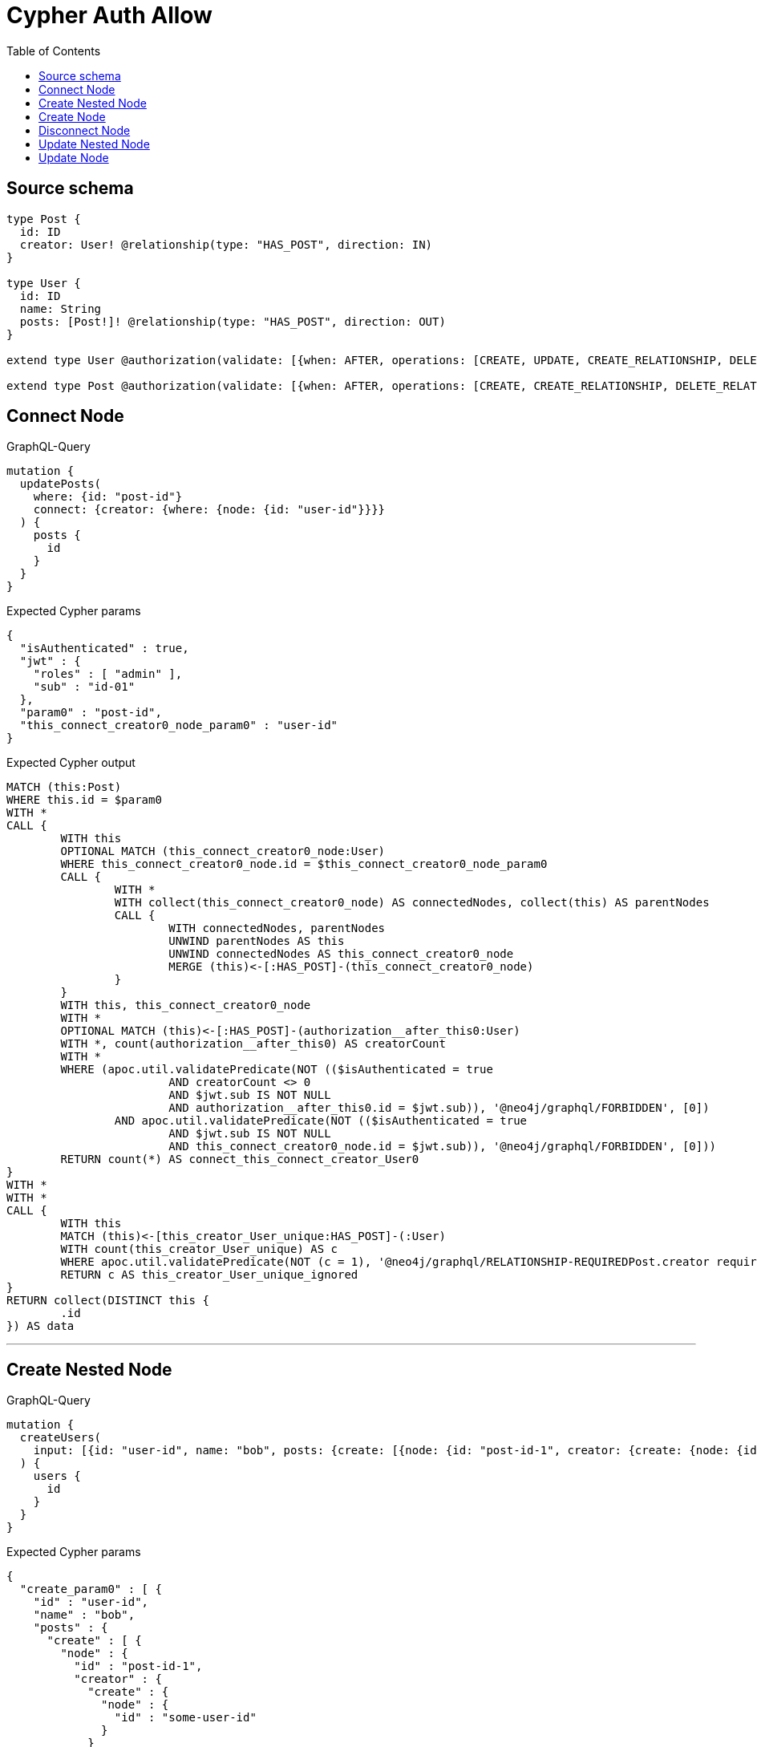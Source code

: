 :toc:

= Cypher Auth Allow

== Source schema

[source,graphql,schema=true]
----
type Post {
  id: ID
  creator: User! @relationship(type: "HAS_POST", direction: IN)
}

type User {
  id: ID
  name: String
  posts: [Post!]! @relationship(type: "HAS_POST", direction: OUT)
}

extend type User @authorization(validate: [{when: AFTER, operations: [CREATE, UPDATE, CREATE_RELATIONSHIP, DELETE_RELATIONSHIP], where: {node: {id: "$jwt.sub"}}}])

extend type Post @authorization(validate: [{when: AFTER, operations: [CREATE, CREATE_RELATIONSHIP, DELETE_RELATIONSHIP], where: {node: {creator: {id: "$jwt.sub"}}}}])
----

== Connect Node

.GraphQL-Query
[source,graphql]
----
mutation {
  updatePosts(
    where: {id: "post-id"}
    connect: {creator: {where: {node: {id: "user-id"}}}}
  ) {
    posts {
      id
    }
  }
}
----

.Expected Cypher params
[source,json]
----
{
  "isAuthenticated" : true,
  "jwt" : {
    "roles" : [ "admin" ],
    "sub" : "id-01"
  },
  "param0" : "post-id",
  "this_connect_creator0_node_param0" : "user-id"
}
----

.Expected Cypher output
[source,cypher]
----
MATCH (this:Post)
WHERE this.id = $param0
WITH *
CALL {
	WITH this
	OPTIONAL MATCH (this_connect_creator0_node:User)
	WHERE this_connect_creator0_node.id = $this_connect_creator0_node_param0
	CALL {
		WITH *
		WITH collect(this_connect_creator0_node) AS connectedNodes, collect(this) AS parentNodes
		CALL {
			WITH connectedNodes, parentNodes
			UNWIND parentNodes AS this
			UNWIND connectedNodes AS this_connect_creator0_node
			MERGE (this)<-[:HAS_POST]-(this_connect_creator0_node)
		}
	}
	WITH this, this_connect_creator0_node
	WITH *
	OPTIONAL MATCH (this)<-[:HAS_POST]-(authorization__after_this0:User)
	WITH *, count(authorization__after_this0) AS creatorCount
	WITH *
	WHERE (apoc.util.validatePredicate(NOT (($isAuthenticated = true
			AND creatorCount <> 0
			AND $jwt.sub IS NOT NULL
			AND authorization__after_this0.id = $jwt.sub)), '@neo4j/graphql/FORBIDDEN', [0])
		AND apoc.util.validatePredicate(NOT (($isAuthenticated = true
			AND $jwt.sub IS NOT NULL
			AND this_connect_creator0_node.id = $jwt.sub)), '@neo4j/graphql/FORBIDDEN', [0]))
	RETURN count(*) AS connect_this_connect_creator_User0
}
WITH *
WITH *
CALL {
	WITH this
	MATCH (this)<-[this_creator_User_unique:HAS_POST]-(:User)
	WITH count(this_creator_User_unique) AS c
	WHERE apoc.util.validatePredicate(NOT (c = 1), '@neo4j/graphql/RELATIONSHIP-REQUIREDPost.creator required exactly once', [0])
	RETURN c AS this_creator_User_unique_ignored
}
RETURN collect(DISTINCT this {
	.id
}) AS data
----

'''

== Create Nested Node

.GraphQL-Query
[source,graphql]
----
mutation {
  createUsers(
    input: [{id: "user-id", name: "bob", posts: {create: [{node: {id: "post-id-1", creator: {create: {node: {id: "some-user-id"}}}}}]}}]
  ) {
    users {
      id
    }
  }
}
----

.Expected Cypher params
[source,json]
----
{
  "create_param0" : [ {
    "id" : "user-id",
    "name" : "bob",
    "posts" : {
      "create" : [ {
        "node" : {
          "id" : "post-id-1",
          "creator" : {
            "create" : {
              "node" : {
                "id" : "some-user-id"
              }
            }
          }
        }
      } ]
    }
  } ],
  "isAuthenticated" : true,
  "jwt" : {
    "roles" : [ "admin" ],
    "sub" : "id-01"
  }
}
----

.Expected Cypher output
[source,cypher]
----
UNWIND $create_param0 AS create_var0
CALL {
	WITH create_var0
	CREATE (create_this1:User)
	SET create_this1.id = create_var0.id, create_this1.name = create_var0.name
	WITH create_this1, create_var0
	CALL {
		WITH create_this1, create_var0
		UNWIND create_var0.posts.create AS create_var2
		WITH create_var2.node AS create_var3, create_var2.edge AS create_var4, create_this1
		CREATE (create_this5:Post)
		SET create_this5.id = create_var3.id
		MERGE (create_this1)-[create_this6:HAS_POST]->(create_this5)
		WITH create_this5, create_var3
		CALL {
			WITH create_this5, create_var3
			UNWIND create_var3.creator.create AS create_var7
			WITH create_var7.node AS create_var8, create_var7.edge AS create_var9, create_this5
			CREATE (create_this10:User)
			SET create_this10.id = create_var8.id
			MERGE (create_this5)<-[create_this11:HAS_POST]-(create_this10)
			WITH *
			WHERE apoc.util.validatePredicate(NOT (($isAuthenticated = true
				AND $jwt.sub IS NOT NULL
				AND create_this10.id = $jwt.sub)), '@neo4j/graphql/FORBIDDEN', [0])
			RETURN collect(NULL) AS create_var12
		}
		WITH *
		OPTIONAL MATCH (create_this5)<-[:HAS_POST]-(create_this13:User)
		WITH *, count(create_this13) AS creatorCount
		WITH *
		WHERE apoc.util.validatePredicate(NOT (($isAuthenticated = true
			AND creatorCount <> 0
			AND $jwt.sub IS NOT NULL
			AND create_this13.id = $jwt.sub)), '@neo4j/graphql/FORBIDDEN', [0])
		WITH create_this5
		CALL {
			WITH create_this5
			MATCH (create_this5)<-[create_this5_creator_User_unique:HAS_POST]-(:User)
			WITH count(create_this5_creator_User_unique) AS c
			WHERE apoc.util.validatePredicate(NOT (c = 1), '@neo4j/graphql/RELATIONSHIP-REQUIREDPost.creator required exactly once', [0])
			RETURN c AS create_this5_creator_User_unique_ignored
		}
		RETURN collect(NULL) AS create_var14
	}
	WITH *
	WHERE apoc.util.validatePredicate(NOT (($isAuthenticated = true
		AND $jwt.sub IS NOT NULL
		AND create_this1.id = $jwt.sub)), '@neo4j/graphql/FORBIDDEN', [0])
	RETURN create_this1
}
RETURN collect(create_this1 {
	.id
}) AS data
----

'''

== Create Node

.GraphQL-Query
[source,graphql]
----
mutation {
  createUsers(input: [{id: "user-id", name: "bob"}]) {
    users {
      id
    }
  }
}
----

.Expected Cypher params
[source,json]
----
{
  "create_param0" : [ {
    "id" : "user-id",
    "name" : "bob"
  } ],
  "isAuthenticated" : true,
  "jwt" : {
    "roles" : [ "admin" ],
    "sub" : "id-01"
  }
}
----

.Expected Cypher output
[source,cypher]
----
UNWIND $create_param0 AS create_var0
CALL {
	WITH create_var0
	CREATE (create_this1:User)
	SET create_this1.id = create_var0.id, create_this1.name = create_var0.name
	WITH *
	WHERE apoc.util.validatePredicate(NOT (($isAuthenticated = true
		AND $jwt.sub IS NOT NULL
		AND create_this1.id = $jwt.sub)), '@neo4j/graphql/FORBIDDEN', [0])
	RETURN create_this1
}
RETURN collect(create_this1 {
	.id
}) AS data
----

'''

== Disconnect Node

.GraphQL-Query
[source,graphql]
----
mutation {
  updatePosts(
    where: {id: "post-id"}
    disconnect: {creator: {where: {node: {id: "user-id"}}}}
  ) {
    posts {
      id
    }
  }
}
----

.Expected Cypher params
[source,json]
----
{
  "isAuthenticated" : true,
  "jwt" : {
    "roles" : [ "admin" ],
    "sub" : "id-01"
  },
  "param0" : "post-id",
  "updatePosts" : {
    "args" : {
      "disconnect" : {
        "creator" : {
          "where" : {
            "node" : {
              "id" : "user-id"
            }
          }
        }
      }
    }
  },
  "updatePosts_args_disconnect_creator_where_User_this_disconnect_creator0param0" : "user-id"
}
----

.Expected Cypher output
[source,cypher]
----
MATCH (this:Post)
WHERE this.id = $param0
WITH this
CALL {
	WITH this
	OPTIONAL MATCH (this)<-[this_disconnect_creator0_rel:HAS_POST]-(this_disconnect_creator0:User)
	WHERE this_disconnect_creator0.id = $updatePosts_args_disconnect_creator_where_User_this_disconnect_creator0param0
	CALL {
		WITH this_disconnect_creator0, this_disconnect_creator0_rel, this
		WITH collect(this_disconnect_creator0) AS this_disconnect_creator0, this_disconnect_creator0_rel, this
		UNWIND this_disconnect_creator0 AS x DELETE this_disconnect_creator0_rel
	}
	WITH *
	OPTIONAL MATCH (this)<-[:HAS_POST]-(authorization__after_this0:User)
	WITH *, count(authorization__after_this0) AS creatorCount
	WITH *
	WHERE (apoc.util.validatePredicate(NOT (($isAuthenticated = true
			AND creatorCount <> 0
			AND $jwt.sub IS NOT NULL
			AND authorization__after_this0.id = $jwt.sub)), '@neo4j/graphql/FORBIDDEN', [0])
		AND apoc.util.validatePredicate(NOT (($isAuthenticated = true
			AND $jwt.sub IS NOT NULL
			AND this_disconnect_creator0.id = $jwt.sub)), '@neo4j/graphql/FORBIDDEN', [0]))
	RETURN count(*) AS disconnect_this_disconnect_creator_User
}
WITH *
WITH *
CALL {
	WITH this
	MATCH (this)<-[this_creator_User_unique:HAS_POST]-(:User)
	WITH count(this_creator_User_unique) AS c
	WHERE apoc.util.validatePredicate(NOT (c = 1), '@neo4j/graphql/RELATIONSHIP-REQUIREDPost.creator required exactly once', [0])
	RETURN c AS this_creator_User_unique_ignored
}
RETURN collect(DISTINCT this {
	.id
}) AS data
----

'''

== Update Nested Node

.GraphQL-Query
[source,graphql]
----
mutation {
  updateUsers(
    where: {id: "id-01"}
    update: {posts: {where: {node: {id: "post-id"}}, update: {node: {creator: {update: {node: {id: "not bound"}}}}}}}
  ) {
    users {
      id
    }
  }
}
----

.Expected Cypher params
[source,json]
----
{
  "isAuthenticated" : true,
  "jwt" : {
    "roles" : [ "admin" ],
    "sub" : "id-01"
  },
  "param0" : "id-01",
  "this_update_posts0_creator0_id" : "not bound",
  "updateUsers" : {
    "args" : {
      "update" : {
        "posts" : [ {
          "where" : {
            "node" : {
              "id" : "post-id"
            }
          },
          "update" : {
            "node" : {
              "creator" : {
                "update" : {
                  "node" : {
                    "id" : "not bound"
                  }
                }
              }
            }
          }
        } ]
      }
    }
  },
  "updateUsers_args_update_posts0_where_this_posts0param0" : "post-id"
}
----

.Expected Cypher output
[source,cypher]
----
MATCH (this:User)
WHERE this.id = $param0
WITH this
CALL {
	WITH this
	MATCH (this)-[this_has_post0_relationship:HAS_POST]->(this_posts0:Post)
	WHERE this_posts0.id = $updateUsers_args_update_posts0_where_this_posts0param0
	WITH this, this_posts0
	CALL {
		WITH this, this_posts0
		MATCH (this_posts0)<-[this_posts0_has_post0_relationship:HAS_POST]-(this_posts0_creator0:User)
		SET this_posts0_creator0.id = $this_update_posts0_creator0_id
		WITH this, this_posts0, this_posts0_creator0
		WHERE apoc.util.validatePredicate(NOT (($isAuthenticated = true
			AND $jwt.sub IS NOT NULL
			AND this_posts0_creator0.id = $jwt.sub)), '@neo4j/graphql/FORBIDDEN', [0])
		RETURN count(*) AS update_this_posts0_creator0
	}
	WITH this, this_posts0
	CALL {
		WITH this_posts0
		MATCH (this_posts0)<-[this_posts0_creator_User_unique:HAS_POST]-(:User)
		WITH count(this_posts0_creator_User_unique) AS c
		WHERE apoc.util.validatePredicate(NOT (c = 1), '@neo4j/graphql/RELATIONSHIP-REQUIREDPost.creator required exactly once', [0])
		RETURN c AS this_posts0_creator_User_unique_ignored
	}
	RETURN count(*) AS update_this_posts0
}
WITH this
WHERE apoc.util.validatePredicate(NOT (($isAuthenticated = true
	AND $jwt.sub IS NOT NULL
	AND this.id = $jwt.sub)), '@neo4j/graphql/FORBIDDEN', [0])
RETURN collect(DISTINCT this {
	.id
}) AS data
----

'''

== Update Node

.GraphQL-Query
[source,graphql]
----
mutation {
  updateUsers(where: {id: "id-01"}, update: {id: "not bound"}) {
    users {
      id
    }
  }
}
----

.Expected Cypher params
[source,json]
----
{
  "isAuthenticated" : true,
  "jwt" : {
    "roles" : [ "admin" ],
    "sub" : "id-01"
  },
  "param0" : "id-01",
  "this_update_id" : "not bound"
}
----

.Expected Cypher output
[source,cypher]
----
MATCH (this:User)
WHERE this.id = $param0
SET this.id = $this_update_id
WITH this
WHERE apoc.util.validatePredicate(NOT (($isAuthenticated = true
	AND $jwt.sub IS NOT NULL
	AND this.id = $jwt.sub)), '@neo4j/graphql/FORBIDDEN', [0])
RETURN collect(DISTINCT this {
	.id
}) AS data
----

'''

